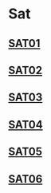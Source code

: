 * Sat
** [[file:SAT01.org][SAT01]]
** [[file:SAT02.org][SAT02]]
** [[file:SAT03.org][SAT03]]
** [[file:SAT04.org][SAT04]]
** [[file:SAT05.org][SAT05]]
** [[file:SAT06.org][SAT06]]
